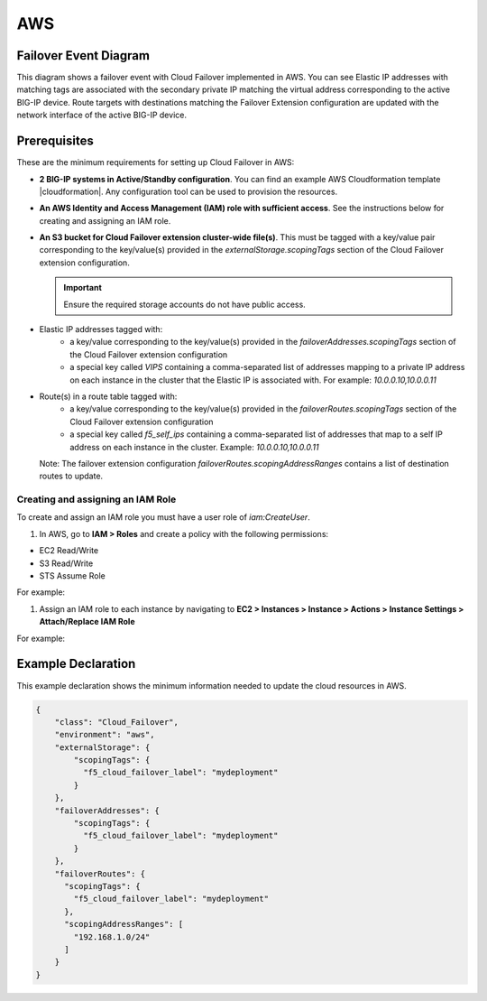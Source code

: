 .. _aws:

AWS
===

Failover Event Diagram
----------------------

This diagram shows a failover event with Cloud Failover implemented in AWS. You can see Elastic IP addresses with matching tags are associated with the secondary private IP matching the virtual address corresponding to the active BIG-IP device. Route targets with destinations matching the Failover Extension configuration are updated with the network interface of the active BIG-IP device.

.. image:: ../images/aws/AWSFailoverExtensionHighLevel.gif
  :width: 800

Prerequisites
-------------
These are the minimum requirements for setting up Cloud Failover in AWS:

- **2 BIG-IP systems in Active/Standby configuration**. You can find an example AWS Cloudformation template |cloudformation|. Any configuration tool can be used to provision the resources.
- **An AWS Identity and Access Management (IAM) role with sufficient access**. See the instructions below for creating and assigning an IAM role.
- **An S3 bucket for Cloud Failover extension cluster-wide file(s)**. This must be tagged with a key/value pair corresponding to the key/value(s) provided in the `externalStorage.scopingTags` section of the Cloud Failover extension configuration.

  .. IMPORTANT:: Ensure the required storage accounts do not have public access.

- Elastic IP addresses tagged with:
    - a key/value corresponding to the key/value(s) provided in the `failoverAddresses.scopingTags` section of the Cloud Failover extension configuration
    - a special key called `VIPS` containing a comma-separated list of addresses mapping to a private IP address on each instance in the cluster that the Elastic IP is associated with. For example: `10.0.0.10,10.0.0.11`

- Route(s) in a route table tagged with:
    - a key/value corresponding to the key/value(s) provided in the `failoverRoutes.scopingTags` section of the Cloud Failover extension configuration
    - a special key called `f5_self_ips` containing a comma-separated list of addresses that map to a self IP address on each instance in the cluster. Example: `10.0.0.10,10.0.0.11`
  
  Note: The failover extension configuration `failoverRoutes.scopingAddressRanges` contains a list of destination routes to update.


Creating and assigning an IAM Role
``````````````````````````````````
To create and assign an IAM role you must have a user role of `iam:CreateUser`.

#. In AWS, go to **IAM > Roles** and create a policy with the following permissions:

- EC2 Read/Write
- S3 Read/Write
- STS Assume Role

    
For example:

.. image:: ../images/aws/AWSIAMRoleSummary.png
  :width: 1000
    

#. Assign an IAM role to each instance by navigating to **EC2 > Instances > Instance > Actions > Instance Settings > Attach/Replace IAM Role**

For example:

.. image:: ../images/aws/AWSIAMRoleAssignedToInstance.png
  :width: 1000




.. _aws-example:

Example Declaration
-------------------
This example declaration shows the minimum information needed to update the cloud resources in AWS.

.. code-block:: json

    {
        "class": "Cloud_Failover",
        "environment": "aws",
        "externalStorage": {
            "scopingTags": {
              "f5_cloud_failover_label": "mydeployment"
            }
        },
        "failoverAddresses": {
            "scopingTags": {
              "f5_cloud_failover_label": "mydeployment"
            }
        },
        "failoverRoutes": {
          "scopingTags": {
            "f5_cloud_failover_label": "mydeployment"
          },
          "scopingAddressRanges": [
            "192.168.1.0/24"
          ]
        }
    }


.. |github| raw:: html

   <a href="https://github.com/F5Networks/f5-aws-cloudformation/tree/master/supported/failover/across-net/via-api/2nic/existing-stack/payg" target="_blank">GitHub</a>

.. |cloudformation| raw:: html

   <a href="https://github.com/F5Networks/f5-aws-cloudformation/tree/master/supported/failover/across-net/via-api/2nic/existing-stack/payg" target="_blank">here</a>